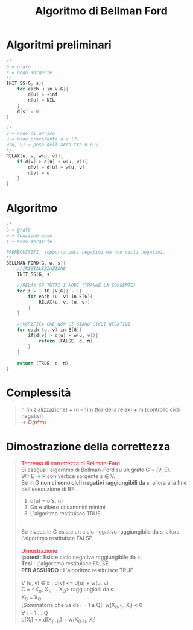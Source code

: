 #+title: Algoritmo di Bellman Ford
#+MACRO: color @@html:<font color="$1">$2</font>@@

* Algoritmi preliminari
#+begin_src cpp
/*
G = grafo
s = nodo sorgente
,*/
INIT_SS(G, s){
    for each u in V[G]{
        d[u] = +inf
        π[u] = NIL
    }
    d[s] = 0
}

/*
v = nodo di arrivo
u = nodo precedente a v (?)
w(u, v) = peso dell'arco tra u e v
,*/
RELAX(u, v, w(u, v)){
    if(d[v] > d[u] + w(u, v)){
        d[v] = d[u] + w(u, v)
        π[v] = u
    }
}
#+end_src

* Algoritmo
#+begin_src cpp
/*
G = grafo
w = funzione peso
s = nodo sorgente

PREREQUISITI: supporta pesi negativi ma non cicli negativi.
,*/
BELLMAN-FORD(G, w, s){
    //INIZIALIZZAZIONE
    INIT_SS(G, s)

    //RELAX SU TUTTI I NODI (TRANNE LA SORGENTE)
    for i = 1 TO |V[G]| - 1{
        for each (u, v) in E[G]{
            RELAX(u, v, (u, v))
        }
    }

    //VERIFICA CHE NON CI SIANO CICLI NEGATIVI
    for each (u, v) in E[G]{
        if(d[v] > d[u] + w(u, v)){
            return (FALSE, d, π)
        }
    }

    return (TRUE, d, π)
}
#+end_src

* Complessità
#+begin_quote
n (inizializzazione) + (n - 1)m (for della relax) + m (controllo cicli negativi)
@@html:<br>@@
-> {{{color(red, O(n*m))}}}
#+end_quote

* Dimostrazione della correttezza
#+begin_quote
{{{color(red, Teorema di correttezza di Bellman-Ford)}}}
@@html:<br>@@
Si esegua l'algoritmo di Bellman-Ford su un grafo G = (V, E).
@@html:<br>@@
W : E -> R con vertice sorgente s ∈ V.
@@html:<br>@@
Se in G *non ci sono cicli negativi raggiungibili da s*, allora alla fine dell'esecuzione di BF:
@@html:<br>@@
1) d[u] = δ(s, u)
2) Gπ è albero di cammini minimi
3) L'algoritmo restituisce TRUE
@@html:<br>@@
Se invece in G esiste un ciclo negativo raggiungibile da s, allora l'algoritmo restituisce FALSE.
@@html:<br>@@
@@html:<br>@@
{{{color(red, Dimostrazione)}}}
@@html:<br>@@
*Ipotesi* : Esiste ciclo negativo raggiungibile da s.
@@html:<br>@@
*Tesi* : L'algoritmo restituisce FALSE.
@@html:<br>@@
*PER ASSURDO* : L'algoritmo restituisce TRUE.
@@html:<br>@@
@@html:<br>@@
∀ (u, v) ∈ E : d[v] <= d[u] + w(u, v)
@@html:<br>@@
C = <X_0, X_1, ... X_Q> raggiungibili da s
@@html:<br>@@
X_0 = X_Q
@@html:<br>@@
[Sommatoria che va da i = 1 a Q]: w(X_(i-1), X_i) < 0
@@html:<br>@@
∀ i = 1 ... Q
@@html:<br>@@
d[X_i] <= d[X_(i-1)] + w(X_(i-1), X_i)
#+end_quote
